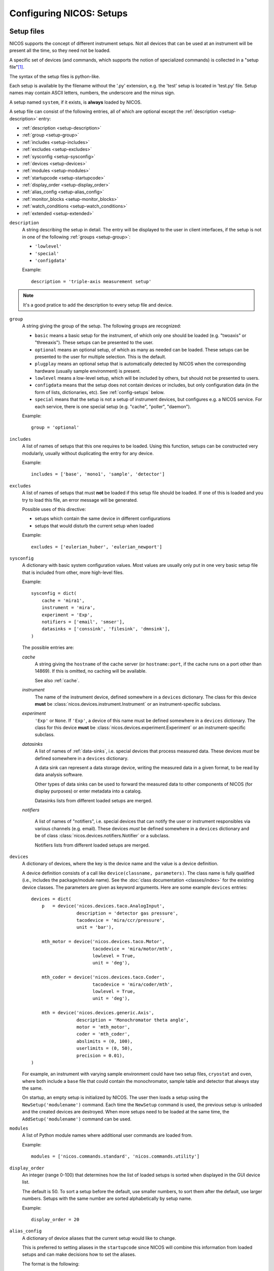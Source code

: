 .. _setups:

Configuring NICOS: Setups
=========================

-----------
Setup files
-----------

NICOS supports the concept of different instrument setups.  Not all devices that
can be used at an instrument will be present all the time, so they need not be
loaded.

A specific set of devices (and commands, which supports the notion of
specialized commands) is collected in a "setup file"[#f1]_.

The syntax of the setup files is python-like.

Each setup is available by the filename without the '.py' extension, e.g. the
'test' setup is located in 'test.py' file.  Setup names may contain ASCII
letters, numbers, the underscore and the minus sign.

A setup named ``system``, if it exists, is **always** loaded by NICOS.

A setup file can consist of the following entries, all of which are optional
except the :ref:`description <setup-description>` entry:

* :ref:`description <setup-description>`
* :ref:`group <setup-group>`
* :ref:`includes <setup-includes>`
* :ref:`excludes <setup-excludes>`
* :ref:`sysconfig <setup-sysconfig>`
* :ref:`devices <setup-devices>`
* :ref:`modules <setup-modules>`
* :ref:`startupcode <setup-startupcode>`
* :ref:`display_order <setup-display_order>`
* :ref:`alias_config <setup-alias_config>`
* :ref:`monitor_blocks <setup-monitor_blocks>`
* :ref:`watch_conditions <setup-watch_conditions>`
* :ref:`extended <setup-extended>`

.. _setup-description:

``description``
   A string describing the setup in detail. The entry will be displayed to the
   user in client interfaces, if the setup is not in one of the following
   :ref:`groups <setup-group>`:

   * ``'lowlevel'``
   * ``'special'``
   * ``'configdata'``

   Example::

      description = 'triple-axis measurement setup'

.. note::

   It's a good pratice to add the description to every setup file and device.

.. _setup-group:

``group``
   A string giving the group of the setup.  The following groups are
   recognized:

   * ``basic`` means a basic setup for the instrument, of which only one should
     be loaded (e.g. "twoaxis" or "threeaxis").  These setups can be presented
     to the user.
   * ``optional`` means an optional setup, of which as many as needed can be
     loaded.  These setups can be presented to the user for multiple selection.
     This is the default.
   * ``plugplay`` means an optional setup that is automatically detected by
     NICOS when the corresponding hardware (usually sample environment) is
     present.
   * ``lowlevel`` means a low-level setup, which will be included by others,
     but should not be presented to users.

   * ``configdata`` means that the setup does not contain devices or includes,
     but only configuration data (in the form of lists, dictionaries, etc).  See
     :ref:`config-setups` below.

   * ``special`` means that the setup is not a setup of instrument devices,
     but configures e.g. a NICOS service.  For each service, there is one
     special setup (e.g. "cache", "poller", "daemon").

   Example::

      group = 'optional'

.. _setup-includes:

``includes``
   A list of names of setups that this one requires to be loaded.  Using this
   function, setups can be constructed very modularly, usually without
   duplicating the entry for any device.

   Example::

      includes = ['base', 'mono1', 'sample', 'detector']

.. _setup-excludes:

``excludes``
   A list of names of setups that must **not** be loaded if this setup file
   should be loaded. If one of this is loaded and you try to load this file,
   an error message will be generated.

   Possible uses of this directive:

   - setups which contain the same device in different configurations
   - setups that would disturb the current setup when loaded

   Example::

      excludes = ['eulerian_huber', 'eulerian_newport']

.. _setup-sysconfig:

``sysconfig``
   A dictionary with basic system configuration values.  Most values are usually
   only put in one very basic setup file that is included from other, more
   high-level files.

   Example::

       sysconfig = dict(
           cache = 'mira1',
           instrument = 'mira',
           experiment = 'Exp',
           notifiers = ['email', 'smser'],
           datasinks = ['conssink', 'filesink', 'dmnsink'],
       )

   The possible entries are:

   `cache`
      A string giving the ``hostname`` of the cache server (or ``hostname:port``,
      if the cache runs on a port other than 14869).  If this is omitted, no
      caching will be available.

      See also :ref:`cache`.

   `instrument`
      The name of the instrument device, defined somewhere in a ``devices``
      dictionary.  The class for this device **must** be
      :class:`nicos.devices.instrument.Instrument` or an instrument-specific
      subclass.

   `experiment`
      ``'Exp'`` or ``None``.  If ``'Exp'``, a device of this name must be defined
      somewhere in a ``devices`` dictionary.  The class for this device **must**
      be :class:`nicos.devices.experiment.Experiment` or an instrument-specific
      subclass.

   `datasinks`
      A list of names of :ref:`data-sinks`, i.e. special devices that process
      measured data.  These devices *must* be defined somewhere in a ``devices``
      dictionary.

      A data sink can represent a data storage device, writing the measured data
      in a given format, to be read by data analysis software.

      Other types of data sinks can be used to forward the measured data to other
      components of NICOS (for display purposes) or enter metadata into a catalog.

      Datasinks lists from different loaded setups are merged.

   `notifiers`

      A list of names of "notifiers", i.e. special devices that can notify the
      user or instrument responsibles via various channels (e.g. email).  These
      devices *must* be defined somewhere in a ``devices`` dictionary and be of
      class :class:`nicos.devices.notifiers.Notifier` or a subclass.

      Notifiers lists from different loaded setups are merged.

.. _setup-devices:

``devices``
   A dictionary of devices, where the key is the device name and the value is a
   device definition.

   A device definition consists of a call like ``device(classname, parameters)``.
   The class name is fully qualified (i.e., includes the package/module name).
   See the :doc:`class documentation <classes/index>` for the existing device
   classes.  The parameters are given as keyword arguments.  Here are some
   example ``devices`` entries::

      devices = dict(
          p   = device('nicos.devices.taco.AnalogInput',
                       description = 'detector gas pressure',
                       tacodevice = 'mira/ccr/pressure',
                       unit = 'bar'),

          mth_motor = device('nicos.devices.taco.Motor',
                             tacodevice = 'mira/motor/mth',
                             lowlevel = True,
                             unit = 'deg'),

          mth_coder = device('nicos.devices.taco.Coder',
                             tacodevice = 'mira/coder/mth',
                             lowlevel = True,
                             unit = 'deg'),

          mth = device('nicos.devices.generic.Axis',
                       description = 'Monochromator theta angle',
                       motor = 'mth_motor',
                       coder = 'mth_coder',
                       abslimits = (0, 100),
                       userlimits = (0, 50),
                       precision = 0.01),
      )

   For example, an instrument with varying sample environment could have two
   setup files, ``cryostat`` and ``oven``, where both include a ``base`` file
   that could contain the monochromator, sample table and detector that always
   stay the same.

   On startup, an empty setup is initialized by NICOS.  The user then loads a
   setup using the ``NewSetup('modulename')`` command.  Each time the
   ``NewSetup`` command is used, the previous setup is unloaded and the created
   devices are destroyed.  When more setups need to be loaded at the same time,
   the ``AddSetup('modulename')`` command can be used.

.. _setup-modules:

``modules``
   A list of Python module names where additional user commands are loaded from.

   Example::

      modules = ['nicos.commands.standard', 'nicos.commands.utility']

.. _setup-display_order:

``display_order``
   An integer (range 0-100) that determines how the list of loaded setups is
   sorted when displayed in the GUI device list.

   The default is 50.  To sort a setup before the default, use smaller numbers,
   to sort them after the default, use larger numbers.  Setups with the same
   number are sorted alphabetically by setup name.

   Example::

      display_order = 20

.. _setup-alias_config:

``alias_config``
   A dictionary of device aliases that the current setup would like to change.

   This is preferred to setting aliases in the ``startupcode`` since NICOS will
   combine this information from loaded setups and can make decisions how to set
   the aliases.

   The format is the following::

       alias_config = {
           'T':  {'T_ccr12':   100},
           'Ts': {'T_ccr12_A': 100, 'T_ccr12_B':  50},
       }

   It maps the name of the alias device (which must exist in the setup) to a
   dictionary of the desired alias targets and the priority to use them.
   If multiple loaded setups want to change the same alias, the target with
   the highest priority is selected.

   Regarding the choice of the priority numbers:

   - below 0: fallbacks (should normally not be used, but sometimes a (virtual
     dummy fallback) device is needed
   - around 0: instrument default (normally always there, fallback)
   - around 100: 'outermost' optional stuff (magnets, ovens, ...)
   - around 200: 'spezialised' optional stuff (carrying cryostats, extra
     rotational stages)
   - around 300: 'innermost' optional stuff (cci3he/4he inserts, cold-end-sample
     rotation,...)

   If more than one choice is offered by a setupfile, they should have different
   priorities (with the less common/sensible option getting a smaller number).

.. _setup-monitor_blocks:

``monitor_blocks``
   A dictionary of "monitor blocks", i.e. status monitor ``Block()``
   declarations (see :ref:`monitor-elements`) that you want to predefine
   for this setup.

   In a status monitor setup, you can then use these predefined blocks using
   ``SetupBlock('setupname')`` or ``SetupBlock('setupname', 'blockname')``.
   The *blockname* is the key into this dictionary, and if not given, is
   ``'default'``.

   Blocks defined like this should normally have the ``setups`` parameter
   set to ``setupname``, so that the block is only shown when the setup is
   loaded.

   Example, in a setup "cryo1"::

      monitor_blocks = {
          'default': Block('Cryostat 1', [
                         BlockRow('T_cryo1', 'T_cryo1_sample'),
                         BlockRow('p_cryo1')
                     ], setups=setupname)
      }

.. _setup-watch_conditions:

``watch_conditions``
   A list of watch conditions that should be used by the watchdog service
   if this setup is loaded.

   The format of these conditions is explained in :ref:`watch-conditions`.

   Example::

      watch_conditions = [
          dict(condition = 't_value > 300',
               message = 'Temperature too high (exceeds 300 K)',
               type = 'critical',
               gracetime = 10,
              ),
      ]

.. _setup-startupcode:

``startupcode``
   A string of Python code that is executed after the setup file has been
   processed and the devices that are marked for automatic creation have been
   created.

   Example::

      startupcode = '''
      AddEnvironment(T, Ts)
      '''

.. _setup-extended:

``extended``
   A dictionary, reserved for future use.

   Example::

      extended = dict(dynamic_loaded = True)

.. todo::

   document "extended" more once we have use for it. PANDA uses it now !!!


.. _config-setups:

--------------------
Configuration setups
--------------------

The setup kind ``configdata`` marks setups that do not contain devices,
includes, startupcode etc., but arbitrary configuration data (in the form of
Python lists, dictionaries, etc) that is used by other setups.  This is helpful
if this data is autogenerated, or generated by a GUI tool.  It is also helpful
when the data is used by devices in multiple setups, to avoid duplication.

The setup cannot be loaded as usual, but its data can be included in other
setups using the ``configdata()`` function that is provided when setups are
read.

.. function:: configdata(value)

   This function is available in setups and returns a value from a configuration
   setup.  The argument must be ``'setupname.valuename'``.

   It is typically used like this::

      # setup file "config_det.py"

      group = 'configdata'
      DET_CONFIG = {
          ...  # some configuration data
      }

      # setup file "det.py"

      group = 'lowlevel'

      devices = dict(
          det = device('my.instrument.Detector',
                       # here the DET_CONFIG dictionary is loaded from
                       # config_det.py and inserted as a parameter
                       config = configdata('config_det.DET_CONFIG'),
                       # other parameters...
                      ),
      )


.. _check-setups:

--------------------
Checking setup files
--------------------

To work properly the NICOS setup files must be syntactically and content
correct.  To verify this there exists a tool in the tools directory of the
NICOS checkout ``check-setups``

The usage of this script will be::

   check-setups [-h] [-v] [-o FILE] [-s] path [path, path, ...]


The script has several options:

-h, --help               show this help message and exit
-v, --verbose            verbose output
-s, --separate           treat every argument as a separate setup directory for
                         duplicate device purposes
-o FILE, --outfile FILE  write report to FILE

Apart from the options, you give paths to setup files or directories containing
setup files.

If there is no output all the checked setup files are correct.

A syntax error will produce an output like this::

   [17:40:00] nicos_demo/demo/setups/system.py:31: ERROR: SyntaxError:     invalid syntax

If there is a parameter configured, which is not known in the device, the output
looks like this::

   [17:41:39] nicos_demo/demo/setups/system.py:34: ERROR: Exp: configured parameters not accepted by the device class: unknownparameter

Additionally the tool checks the given parameters according to their definition.
If there is a mismatch a message like this will be shown::

   [17:45:21] nicos_demo/demo/setups/table.py:13: ERROR: z: parameter 'abslimits' value (50, -50) is invalid: upper limit must be greater than lower limit

All these messages have to be considered serious problems and should be fixed.

In case of emitted warnings::

   [17:15:03] nicos_mlz/refsans/setups/elements/prim_monitor.py:52: WARNING: hv_mon: device has no description

which may happen if the tool runs over directories and devices are defined more
than once or a device has no description, it's up to the user of the tool to
decide if this is a serious problem or not.

.. rubric:: Footnotes

.. [#f1] A Python module in the subdirectory ``setups`` of the site-specific
         NICOS root directory.
